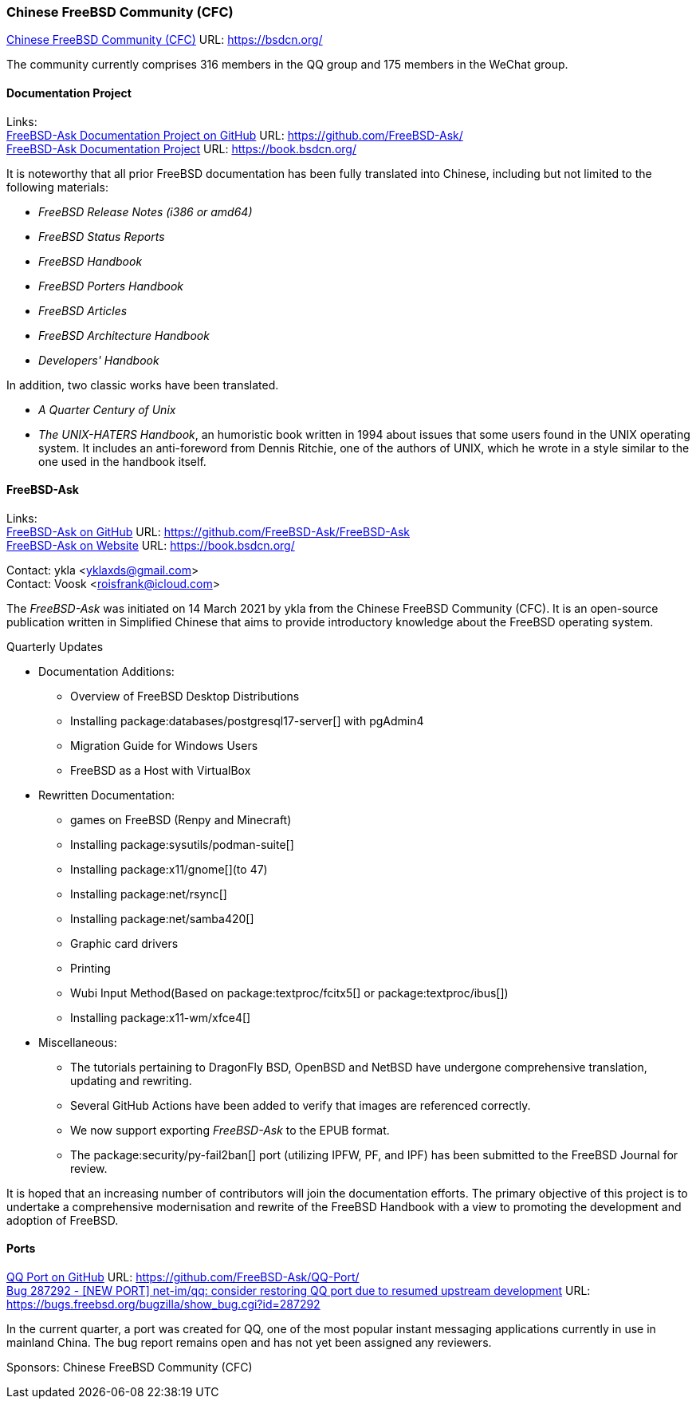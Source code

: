 === Chinese FreeBSD Community (CFC)

link:https://bsdcn.org/[Chinese FreeBSD Community (CFC)] URL: link:https://bsdcn.org/[]

The community currently comprises 316 members in the QQ group and 175 members in the WeChat group.

==== Documentation Project

Links: +
link:https://github.com/FreeBSD-Ask/[FreeBSD-Ask Documentation Project on GitHub] URL: link:https://github.com/FreeBSD-Ask/[] +
link:https://book.bsdcn.org/[FreeBSD-Ask Documentation Project] URL: link:https://book.bsdcn.org/[]

It is noteworthy that all prior FreeBSD documentation has been fully translated into Chinese, including but not limited to the following materials:

* _FreeBSD Release Notes (i386 or amd64)_
* _FreeBSD Status Reports_
* _FreeBSD Handbook_
* _FreeBSD Porters Handbook_
* _FreeBSD Articles_
* _FreeBSD Architecture Handbook_
* _Developers' Handbook_

In addition, two classic works have been translated.

* _A Quarter Century of Unix_
* _The UNIX-HATERS Handbook_, an humoristic book written in 1994 about issues that some users found in the UNIX operating system.
  It includes an anti-foreword from Dennis Ritchie, one of the authors of UNIX, which he wrote in a style similar to the one used in the handbook itself.


==== FreeBSD-Ask

Links: +
link:https://github.com/FreeBSD-Ask/FreeBSD-Ask[FreeBSD-Ask on GitHub] URL: link:https://github.com/FreeBSD-Ask/FreeBSD-Ask[] +
link:https://book.bsdcn.org/[FreeBSD-Ask on Website] URL: link:https://book.bsdcn.org/[]

Contact: ykla <yklaxds@gmail.com> +
Contact: Voosk <roisfrank@icloud.com>

The _FreeBSD-Ask_ was initiated on 14 March 2021 by ykla from the Chinese FreeBSD Community (CFC). It is an open-source publication written in Simplified Chinese that aims to provide introductory knowledge about the FreeBSD operating system.

Quarterly Updates

* Documentation Additions:
  ** Overview of FreeBSD Desktop Distributions
  ** Installing package:databases/postgresql17-server[] with pgAdmin4
  ** Migration Guide for Windows Users
  ** FreeBSD as a Host with VirtualBox

* Rewritten Documentation:
  ** games on FreeBSD (Renpy and Minecraft)
  ** Installing package:sysutils/podman-suite[]
  ** Installing package:x11/gnome[](to 47)
  ** Installing package:net/rsync[] 
  ** Installing package:net/samba420[]
  ** Graphic card drivers
  ** Printing
  ** Wubi Input Method(Based on package:textproc/fcitx5[] or package:textproc/ibus[])
  ** Installing package:x11-wm/xfce4[]

* Miscellaneous:
  ** The tutorials pertaining to DragonFly BSD, OpenBSD and NetBSD have undergone comprehensive translation, updating and rewriting.
  ** Several GitHub Actions have been added to verify that images are referenced correctly.
  ** We now support exporting _FreeBSD-Ask_ to the EPUB format.
  ** The package:security/py-fail2ban[] port (utilizing IPFW, PF, and IPF) has been submitted to the FreeBSD Journal for review.

It is hoped that an increasing number of contributors will join the documentation efforts. The primary objective of this project is to undertake a comprehensive modernisation and rewrite of the FreeBSD Handbook with a view to promoting the development and adoption of FreeBSD.

==== Ports

link:https://github.com/FreeBSD-Ask/QQ-Port/[QQ Port on GitHub] URL: link:https://github.com/FreeBSD-Ask/QQ-Port/[] +
link:https://bugs.freebsd.org/bugzilla/show_bug.cgi?id=287292[Bug 287292 - [NEW PORT\] net-im/qq: consider restoring QQ port due to resumed upstream development]
URL: https://bugs.freebsd.org/bugzilla/show_bug.cgi?id=287292[]

In the current quarter, a port was created for QQ, one of the most popular instant messaging applications currently in use in mainland China.
The bug report remains open and has not yet been assigned any reviewers.

Sponsors: Chinese FreeBSD Community (CFC)
